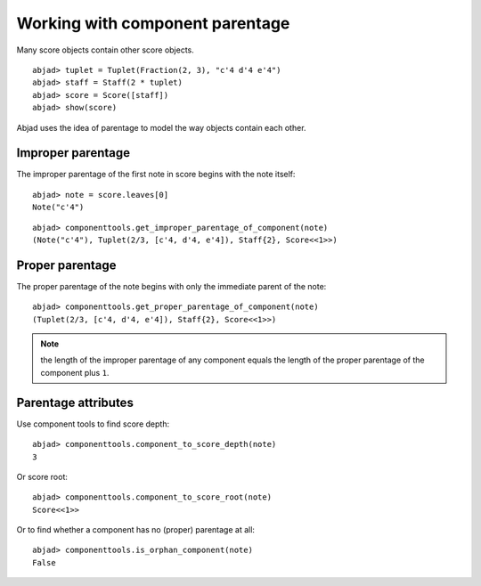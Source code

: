 Working with component parentage
================================

Many score objects contain other score objects.

::

	abjad> tuplet = Tuplet(Fraction(2, 3), "c'4 d'4 e'4")
	abjad> staff = Staff(2 * tuplet)
	abjad> score = Score([staff])
	abjad> show(score)

.. image:: images/parentage-tutorial-1.png

Abjad uses the idea of parentage to model the way objects contain each other.

Improper parentage
------------------

The improper parentage of the first note in score begins with the note itself:

::

	abjad> note = score.leaves[0]
	Note("c'4")


::

	abjad> componenttools.get_improper_parentage_of_component(note)
	(Note("c'4"), Tuplet(2/3, [c'4, d'4, e'4]), Staff{2}, Score<<1>>)


Proper parentage
----------------

The proper parentage of the note begins with only the immediate parent of the note:

::

	abjad> componenttools.get_proper_parentage_of_component(note)
	(Tuplet(2/3, [c'4, d'4, e'4]), Staff{2}, Score<<1>>)


.. note:: the length of the improper parentage of any component equals
    the length of the proper parentage of the component plus ``1``.

Parentage attributes
--------------------

Use component tools to find score depth:

::

	abjad> componenttools.component_to_score_depth(note)
	3


Or score root:

::

	abjad> componenttools.component_to_score_root(note)
	Score<<1>>


Or to find whether a component has no (proper) parentage at all:

::

	abjad> componenttools.is_orphan_component(note)
	False
